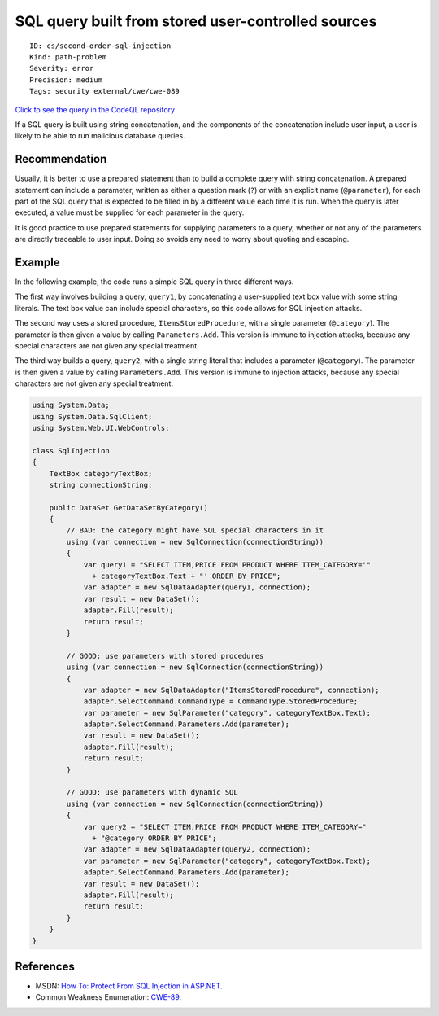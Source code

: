 SQL query built from stored user-controlled sources
===================================================

::

    ID: cs/second-order-sql-injection
    Kind: path-problem
    Severity: error
    Precision: medium
    Tags: security external/cwe/cwe-089

`Click to see the query in the CodeQL
repository <https://github.com/github/codeql/tree/main/csharp/ql/src/Security%20Features/CWE-089/SecondOrderSqlInjection.ql>`__

If a SQL query is built using string concatenation, and the components
of the concatenation include user input, a user is likely to be able to
run malicious database queries.

Recommendation
--------------

Usually, it is better to use a prepared statement than to build a
complete query with string concatenation. A prepared statement can
include a parameter, written as either a question mark (``?``) or with
an explicit name (``@parameter``), for each part of the SQL query that
is expected to be filled in by a different value each time it is run.
When the query is later executed, a value must be supplied for each
parameter in the query.

It is good practice to use prepared statements for supplying parameters
to a query, whether or not any of the parameters are directly traceable
to user input. Doing so avoids any need to worry about quoting and
escaping.

Example
-------

In the following example, the code runs a simple SQL query in three
different ways.

The first way involves building a query, ``query1``, by concatenating a
user-supplied text box value with some string literals. The text box
value can include special characters, so this code allows for SQL
injection attacks.

The second way uses a stored procedure, ``ItemsStoredProcedure``, with a
single parameter (``@category``). The parameter is then given a value by
calling ``Parameters.Add``. This version is immune to injection attacks,
because any special characters are not given any special treatment.

The third way builds a query, ``query2``, with a single string literal
that includes a parameter (``@category``). The parameter is then given a
value by calling ``Parameters.Add``. This version is immune to injection
attacks, because any special characters are not given any special
treatment.

.. code:: csharp

    using System.Data;
    using System.Data.SqlClient;
    using System.Web.UI.WebControls;

    class SqlInjection
    {
        TextBox categoryTextBox;
        string connectionString;

        public DataSet GetDataSetByCategory()
        {
            // BAD: the category might have SQL special characters in it
            using (var connection = new SqlConnection(connectionString))
            {
                var query1 = "SELECT ITEM,PRICE FROM PRODUCT WHERE ITEM_CATEGORY='"
                  + categoryTextBox.Text + "' ORDER BY PRICE";
                var adapter = new SqlDataAdapter(query1, connection);
                var result = new DataSet();
                adapter.Fill(result);
                return result;
            }

            // GOOD: use parameters with stored procedures
            using (var connection = new SqlConnection(connectionString))
            {
                var adapter = new SqlDataAdapter("ItemsStoredProcedure", connection);
                adapter.SelectCommand.CommandType = CommandType.StoredProcedure;
                var parameter = new SqlParameter("category", categoryTextBox.Text);
                adapter.SelectCommand.Parameters.Add(parameter);
                var result = new DataSet();
                adapter.Fill(result);
                return result;
            }

            // GOOD: use parameters with dynamic SQL
            using (var connection = new SqlConnection(connectionString))
            {
                var query2 = "SELECT ITEM,PRICE FROM PRODUCT WHERE ITEM_CATEGORY="
                  + "@category ORDER BY PRICE";
                var adapter = new SqlDataAdapter(query2, connection);
                var parameter = new SqlParameter("category", categoryTextBox.Text);
                adapter.SelectCommand.Parameters.Add(parameter);
                var result = new DataSet();
                adapter.Fill(result);
                return result;
            }
        }
    }

References
----------

-  MSDN: `How To: Protect From SQL Injection in
   ASP.NET <https://msdn.microsoft.com/en-us/library/ff648339.aspx>`__.
-  Common Weakness Enumeration:
   `CWE-89 <https://cwe.mitre.org/data/definitions/89.html>`__.
